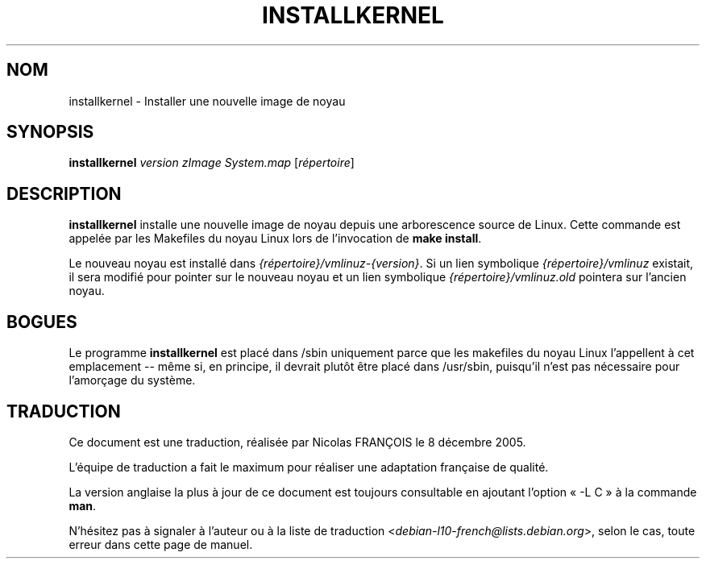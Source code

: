 .\"*******************************************************************
.\"
.\" This file was generated with po4a. Translate the source file.
.\"
.\"*******************************************************************
.TH INSTALLKERNEL 8 "7 janvier 2001" "Debian GNU/Linux" 
.SH NOM
installkernel \- Installer une nouvelle image de noyau
.SH SYNOPSIS
\fBinstallkernel\fP \fIversion zImage System.map\fP [\fIrépertoire\fP]
.SH DESCRIPTION
.PP
\fBinstallkernel\fP installe une nouvelle image de noyau depuis une
arborescence source de Linux. Cette commande est appelée par les Makefiles
du noyau Linux lors de l'invocation de \fBmake install\fP.
.P
Le nouveau noyau est installé dans \fI{répertoire}/vmlinuz\-{version}\fP. Si un
lien symbolique \fI{répertoire}/vmlinuz\fP existait, il sera modifié pour
pointer sur le nouveau noyau et un lien symbolique
\fI{répertoire}/vmlinuz.old\fP pointera sur l'ancien noyau.
.SH BOGUES
Le programme \fBinstallkernel\fP est placé dans /sbin uniquement parce que les
makefiles du noyau Linux l'appellent à cet emplacement \-\- même si, en
principe, il devrait plutôt être placé dans /usr/sbin, puisqu'il n'est pas
nécessaire pour l'amorçage du système.
.SH TRADUCTION
Ce document est une traduction, réalisée par Nicolas FRANÇOIS le
8 décembre 2005.

L'équipe de traduction a fait le maximum pour réaliser une adaptation
française de qualité.

La version anglaise la plus à jour de ce document est toujours consultable
en ajoutant l'option « \-L C » à la commande \fBman\fR.

N'hésitez pas à signaler à l'auteur ou à la liste de traduction
.nh
<\fIdebian\-l10\-french@lists.debian.org\fR>,
.hy
selon le cas, toute erreur dans cette page de manuel.
